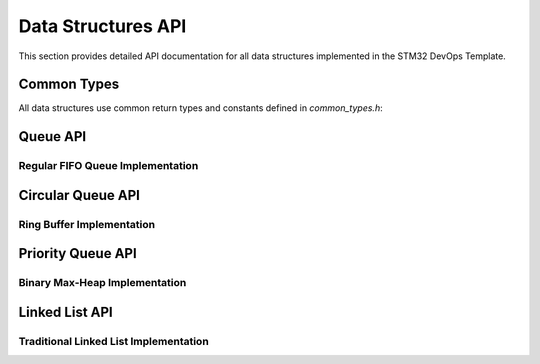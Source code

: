 Data Structures API
===================

This section provides detailed API documentation for all data structures implemented in the STM32 DevOps Template.

Common Types
------------

All data structures use common return types and constants defined in `common_types.h`:

.. doxygenenum:: status_t
   :project: STM32DevOpsTemplate

.. doxygendefine:: SUCCESS
   :project: STM32DevOpsTemplate

.. doxygendefine:: FAILURE
   :project: STM32DevOpsTemplate

Queue API
---------

Regular FIFO Queue Implementation
~~~~~~~~~~~~~~~~~~~~~~~~~~~~~~~~~

.. doxygenstruct:: queue_t
   :project: STM32DevOpsTemplate
   :members:

.. doxygenfunction:: queue_init
   :project: STM32DevOpsTemplate

.. doxygenfunction:: queue_enqueue
   :project: STM32DevOpsTemplate

.. doxygenfunction:: queue_dequeue
   :project: STM32DevOpsTemplate

.. doxygenfunction:: queue_peek
   :project: STM32DevOpsTemplate

.. doxygenfunction:: queue_is_empty
   :project: STM32DevOpsTemplate

.. doxygenfunction:: queue_is_full
   :project: STM32DevOpsTemplate

.. doxygenfunction:: queue_size
   :project: STM32DevOpsTemplate

Circular Queue API
------------------

Ring Buffer Implementation
~~~~~~~~~~~~~~~~~~~~~~~~~~

.. doxygenstruct:: circular_queue_t
   :project: STM32DevOpsTemplate
   :members:

.. doxygenfunction:: circular_queue_init
   :project: STM32DevOpsTemplate

.. doxygenfunction:: circular_queue_enqueue
   :project: STM32DevOpsTemplate

.. doxygenfunction:: circular_queue_dequeue
   :project: STM32DevOpsTemplate

.. doxygenfunction:: circular_queue_peek
   :project: STM32DevOpsTemplate

.. doxygenfunction:: circular_queue_is_empty
   :project: STM32DevOpsTemplate

.. doxygenfunction:: circular_queue_is_full
   :project: STM32DevOpsTemplate

.. doxygenfunction:: circular_queue_size
   :project: STM32DevOpsTemplate

Priority Queue API
------------------

Binary Max-Heap Implementation
~~~~~~~~~~~~~~~~~~~~~~~~~~~~~~

.. doxygenstruct:: priority_queue_element_t
   :project: STM32DevOpsTemplate
   :members:

.. doxygenstruct:: priority_queue_t
   :project: STM32DevOpsTemplate
   :members:

.. doxygenfunction:: priority_queue_init
   :project: STM32DevOpsTemplate

.. doxygenfunction:: priority_queue_enqueue
   :project: STM32DevOpsTemplate

.. doxygenfunction:: priority_queue_dequeue
   :project: STM32DevOpsTemplate

.. doxygenfunction:: priority_queue_peek
   :project: STM32DevOpsTemplate

.. doxygenfunction:: priority_queue_is_empty
   :project: STM32DevOpsTemplate

.. doxygenfunction:: priority_queue_is_full
   :project: STM32DevOpsTemplate

.. doxygenfunction:: priority_queue_size
   :project: STM32DevOpsTemplate

Linked List API
---------------

Traditional Linked List Implementation
~~~~~~~~~~~~~~~~~~~~~~~~~~~~~~~~~~~~~~

.. doxygenstruct:: node_t
   :project: STM32DevOpsTemplate
   :members:

.. doxygenfunction:: ll_init
   :project: STM32DevOpsTemplate

.. doxygenfunction:: ll_insert_at_head
   :project: STM32DevOpsTemplate

.. doxygenfunction:: ll_insert_at_tail
   :project: STM32DevOpsTemplate

.. doxygenfunction:: ll_delete_at_head
   :project: STM32DevOpsTemplate

.. doxygenfunction:: ll_delete_at_tail
   :project: STM32DevOpsTemplate 